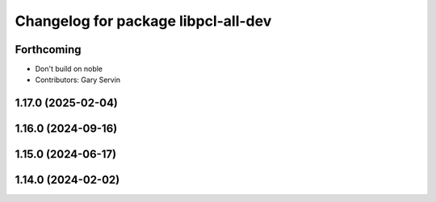 ^^^^^^^^^^^^^^^^^^^^^^^^^^^^^^^^^^^^
Changelog for package libpcl-all-dev
^^^^^^^^^^^^^^^^^^^^^^^^^^^^^^^^^^^^

Forthcoming
-----------
* Don't build on noble
* Contributors: Gary Servin

1.17.0 (2025-02-04)
-------------------

1.16.0 (2024-09-16)
-------------------

1.15.0 (2024-06-17)
-------------------

1.14.0 (2024-02-02)
-------------------
